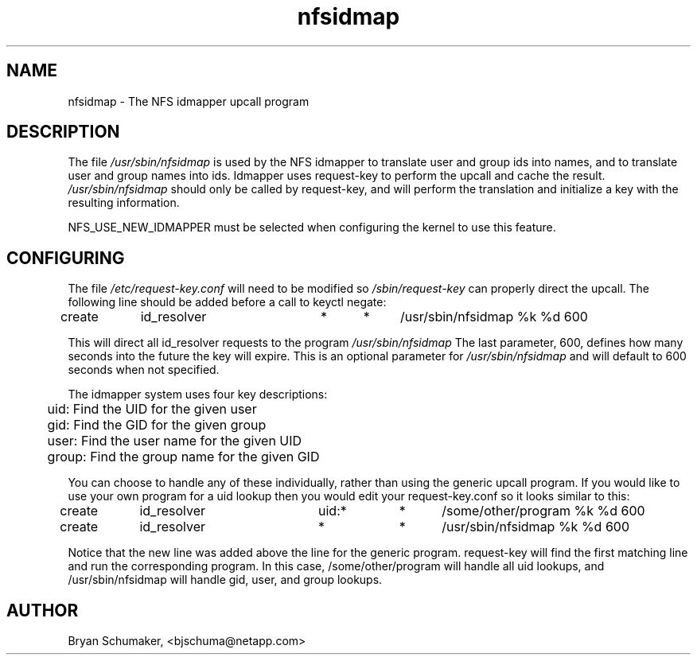 .\"
.\"@(#)nfsidmap(8) - The NFS idmapper upcall program
.\"
.\" Copyright (C) 2010 Bryan Schumaker <bjschuma@netapp.com>
.TH nfsidmap 5 "1 October 2010"
.SH NAME
nfsidmap \- The NFS idmapper upcall program
.SH DESCRIPTION
The file
.I /usr/sbin/nfsidmap
is used by the NFS idmapper to translate user and group ids into names, and to
translate user and group names into ids. Idmapper uses request-key to perform
the upcall and cache the result.
.I /usr/sbin/nfsidmap
should only be called by request-key, and will perform the translation and
initialize a key with the resulting information.
.PP
NFS_USE_NEW_IDMAPPER must be selected when configuring the kernel to use this
feature.
.SH CONFIGURING
The file
.I /etc/request-key.conf
will need to be modified so
.I /sbin/request-key
can properly direct the upcall. The following line should be added before a call
to keyctl negate:
.PP
create	id_resolver	*	*	/usr/sbin/nfsidmap %k %d 600
.PP
This will direct all id_resolver requests to the program
.I /usr/sbin/nfsidmap
The last parameter, 600, defines how many seconds into the future the key will
expire.  This is an optional parameter for
.I /usr/sbin/nfsidmap
and will default to 600 seconds when not specified.
.PP
The idmapper system uses four key descriptions:
.PP
	  uid: Find the UID for the given user
.br
	  gid: Find the GID for the given group
.br
	 user: Find the user name for the given UID
.br
	group: Find the group name for the given GID
.PP
You can choose to handle any of these individually, rather than using the
generic upcall program.  If you would like to use your own program for a uid
lookup then you would edit your request-key.conf so it looks similar to this:
.PP
create	id_resolver	uid:*	*	/some/other/program %k %d 600
.br
create	id_resolver	*		*	/usr/sbin/nfsidmap %k %d 600
.PP
Notice that the new line was added above the line for the generic program.
request-key will find the first matching line and run the corresponding program.
In this case, /some/other/program will handle all uid lookups, and
/usr/sbin/nfsidmap will handle gid, user, and group lookups.
.SH AUTHOR
Bryan Schumaker, <bjschuma@netapp.com>

